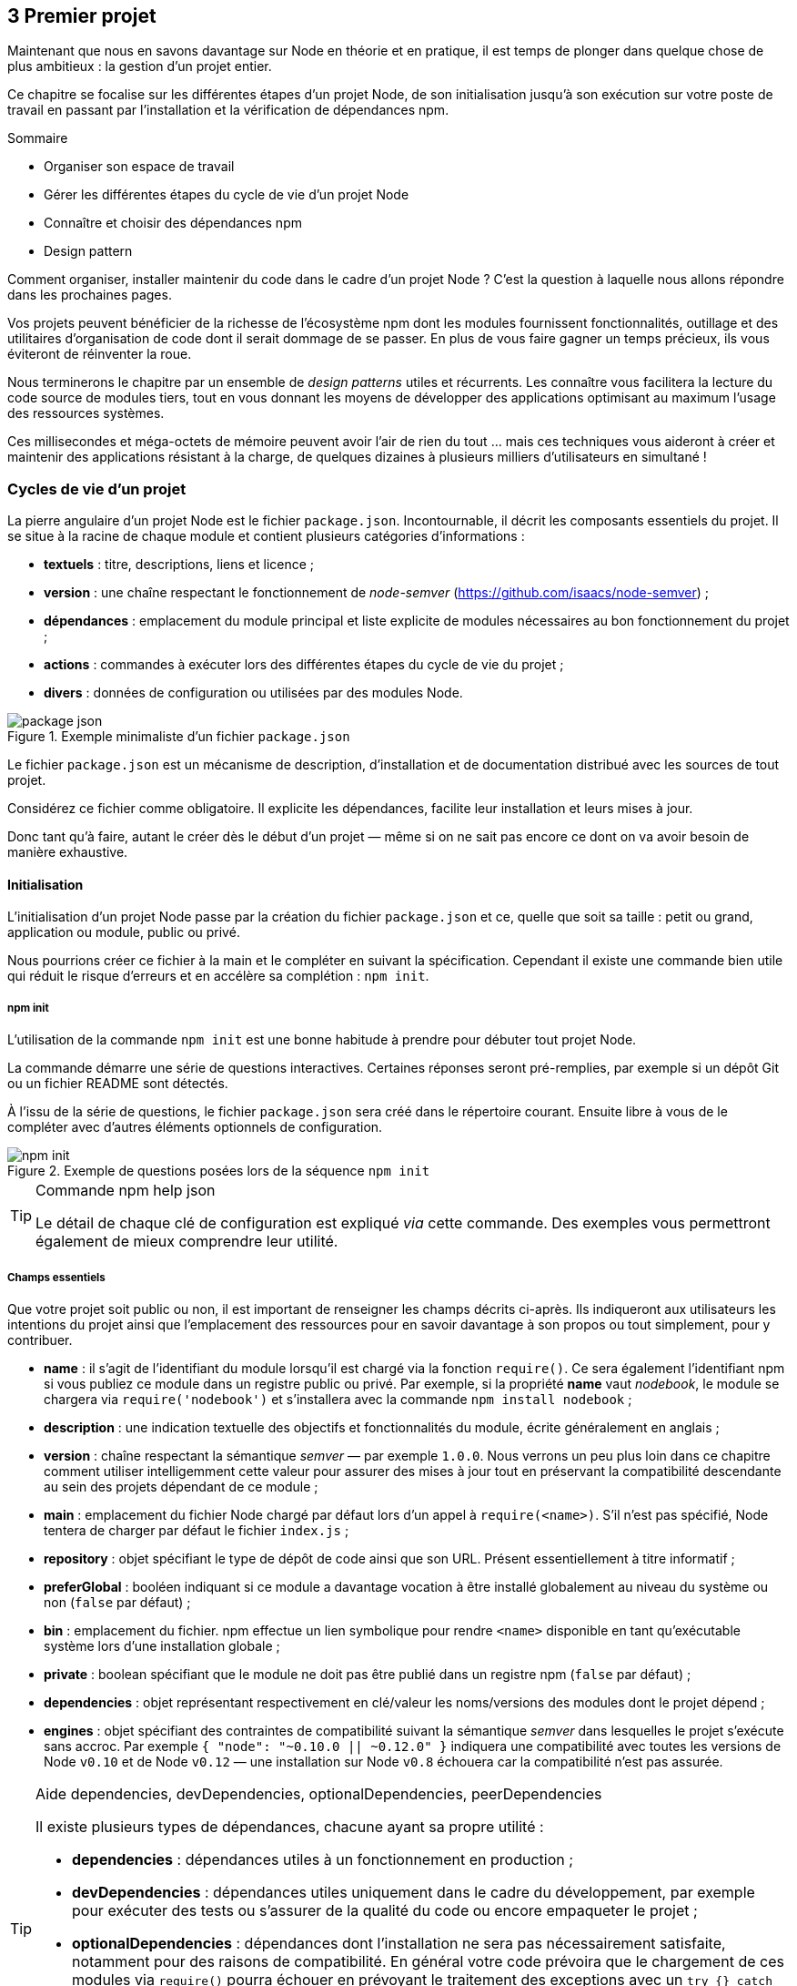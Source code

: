 :nodeVersion: v0.10
:nodeNextVersion: v0.12
:es: ECMAScript 5
:esNext: ECMAScript 6
:sourceDir: ../../examples/nodebook.chapter-03/src
:revisionYear: 2014

== [ChapitreNumero]#3# Premier projet

Maintenant que nous en savons davantage sur Node en théorie et en pratique, il est temps de plonger dans quelque chose de plus ambitieux : la gestion d'un projet entier.

Ce chapitre se focalise sur les différentes étapes d'un projet Node, de son initialisation jusqu'à son exécution sur votre poste de travail en passant par l'installation et la vérification de dépendances npm.

====
.Sommaire
- Organiser son espace de travail
- Gérer les différentes étapes du cycle de vie d'un projet Node
- Connaître et choisir des dépendances npm
- Design pattern
====

Comment organiser, installer maintenir du code dans le cadre d'un projet Node ?
C'est la question à laquelle nous allons répondre dans les prochaines pages.

Vos projets peuvent bénéficier de la richesse de l'écosystème npm dont les modules fournissent fonctionnalités, outillage et des utilitaires d'organisation de code dont il serait dommage de se passer.
En plus de vous faire gagner un temps précieux, ils vous éviteront de réinventer la roue.

Nous terminerons le chapitre par un ensemble de _design patterns_ utiles et récurrents.
Les connaître vous facilitera la lecture du code source de modules tiers, tout en vous donnant les moyens de développer des applications optimisant au maximum l'usage des ressources systèmes.

Ces millisecondes et méga-octets de mémoire peuvent avoir l'air de rien du tout … mais ces techniques vous aideront à créer et maintenir des applications résistant à la charge, de quelques dizaines à plusieurs milliers d'utilisateurs en simultané !

=== Cycles de vie d'un projet

La pierre angulaire d'un projet Node est le fichier  `package.json`.
Incontournable, il décrit les composants essentiels du projet.
Il se situe à la racine de chaque module et contient plusieurs catégories d'informations :

- *textuels* : titre, descriptions, liens et licence ;
- *version* : une chaîne respectant le fonctionnement de _node-semver_ ([URL]#https://github.com/isaacs/node-semver#) ;
- *dépendances* : emplacement du module principal et liste explicite de modules nécessaires au bon fonctionnement du projet ;
- *actions* : commandes à exécuter lors des différentes étapes du cycle de vie du projet ;
- *divers* : données de configuration ou utilisées par des modules Node.

.Exemple minimaliste d'un fichier `package.json`
image::{indir}/images/package-json.png[align="center",scaledwidth="85%"]

Le fichier `package.json` est un mécanisme de description, d'installation et de documentation distribué avec les sources de tout projet.

Considérez ce fichier comme obligatoire.
Il explicite les dépendances, facilite leur installation et leurs mises à jour.

Donc tant qu'à faire, autant le créer dès le début d'un projet — même si on ne sait pas encore ce dont on va avoir besoin de manière exhaustive.

==== Initialisation

L'initialisation d'un projet Node passe par la création du fichier `package.json` et ce, quelle que soit sa taille : petit ou grand, application ou module, public ou privé.

Nous pourrions créer ce fichier à la main et le compléter en suivant la spécification.
Cependant il existe une commande bien utile qui réduit le risque d'erreurs et en accélère sa complétion : `npm init`.

===== npm init

L'utilisation de la commande `npm init` est une bonne habitude à prendre pour débuter tout projet Node.

La commande démarre une série de questions interactives.
Certaines réponses seront pré-remplies, par exemple si un dépôt Git ou un fichier README sont détectés.

À l'issu de la série de questions, le fichier `package.json` sera créé dans le répertoire courant.
Ensuite libre à vous de le compléter avec d'autres éléments optionnels de configuration.

.Exemple de questions posées lors de la séquence `npm init`
image::{indir}/images/npm-init.png[align="center",scaledwidth="85%"]

[TIP]
.[RemarquePreTitre]#Commande# npm help json
====
Le détail de chaque clé de configuration est expliqué _via_ cette commande.
Des exemples vous permettront également de mieux comprendre leur utilité.
====

===== Champs essentiels

Que votre projet soit public ou non, il est important de renseigner les champs décrits ci-après.
Ils indiqueront aux utilisateurs les intentions du projet ainsi que l'emplacement des ressources pour en savoir davantage à son propos ou tout simplement, pour y contribuer.

- *name* : il s'agit de l'identifiant du module lorsqu'il est chargé via la fonction `require()`. Ce sera également l'identifiant npm si vous publiez ce module dans un registre public ou privé. Par exemple, si la propriété *name* vaut _nodebook_, le module se chargera via `require('nodebook')` et s'installera avec la commande `npm install nodebook` ;
- *description* : une indication textuelle des objectifs et fonctionnalités du module, écrite généralement en anglais ;
- *version* : chaîne respectant la sémantique _semver_ — par exemple `1.0.0`. Nous verrons un peu plus loin dans ce chapitre comment utiliser intelligemment cette valeur pour assurer des mises à jour tout en préservant la compatibilité descendante au sein des projets dépendant de ce module ;
- *main* : emplacement du fichier Node chargé par défaut lors d'un appel à `require(<name>)`. S'il n'est pas spécifié, Node tentera de charger par défaut le fichier `index.js` ;
- *repository* : objet spécifiant le type de dépôt de code ainsi que son URL. Présent essentiellement à titre informatif ;
- *preferGlobal* : booléen indiquant si ce module a davantage vocation à être installé globalement au niveau du système ou non (`false` par défaut) ;
- *bin* : emplacement du fichier. npm effectue un lien symbolique pour rendre `<name>` disponible en tant qu'exécutable système lors d'une installation globale ;
- *private* : boolean spécifiant que le module ne doit pas être publié dans un registre npm (`false` par défaut) ;
- *dependencies* : objet représentant respectivement en clé/valeur les noms/versions des modules dont le projet dépend ;
- *engines* : objet spécifiant des contraintes de compatibilité suivant la sémantique _semver_ dans lesquelles le projet s'exécute sans accroc. Par exemple `{ "node": "~0.10.0 || ~0.12.0" }` indiquera une compatibilité avec toutes les versions de Node `v0.10` et de Node `v0.12` — une installation sur Node `v0.8` échouera car la compatibilité n'est pas assurée.

[TIP]
.[RemarquePreTitre]#Aide# dependencies, devDependencies, optionalDependencies, peerDependencies
====
Il existe plusieurs types de dépendances, chacune ayant sa propre utilité :

- *dependencies* : dépendances utiles à un fonctionnement en production ;
- *devDependencies* : dépendances utiles uniquement dans le cadre du développement, par exemple pour exécuter des tests ou s'assurer de la qualité du code ou encore empaqueter le projet ;
- *optionalDependencies* : dépendances dont l'installation ne sera pas nécessairement satisfaite, notamment pour des raisons de compatibilité. En général votre code prévoira que le chargement de ces modules via `require()` pourra échouer en prévoyant le traitement des exceptions avec un `try {} catch ()` ;
- *peerDependencies* : modules installés au niveau parent du projet actuel. Pratique couramment employée dans le cas de _plugins_.
====

Voyons maintenant comment organiser notre code au sein de notre espace de travail.

===== Organisation de l'espace de travail

Chaque développeur possède sa propre manière de ranger et d'organiser son code.
La méthode suivante combine à la fois du bon sens et les conventions employées par une majorité de modules publiés sur npm.
Il est ainsi plus aisé de naviguer au sein de projets ayant une structure similaire.

===== Ajouter des dépendances

Conséquence directe de la présence d'un fichier `package.json` :  nous pouvons (et voulons) déclarer les dépendances externes dont notre projet a besoin pour fonctionner.

Le module npm `excel-stream` ([URL]#https://npmjs.org/excel-stream#) semble être un bon candidat pour la lecture de fichiers Excel.
Nous pouvons l'installer et le lier à notre projet par le biais de la commande `npm install` :

----
npm install --save excel-stream
----

.Exemple de résultat de la commande `npm install`
image::{indir}/images/npm-install-save.png[align="center",scaledwidth="85%"]

La commande précédente effectue plusieurs opérations :

- elle installe le module `excel-stream` dans le répertoire `node_modules` ;
- elle installe les dépendances nécessaires au fonctionnement du module `excel-stream` ;
- elle inscrit `excel-stream` en tant que dépendance dans notre fichier `package.json`.

.Fichier `package.json` après installation d'une nouvelle dépendance.
image::{indir}/images/npm-install-save-diff.png[align="center",scaledwidth="85%"]

Le programme npm prend soin de créer la section `dependencies` si elle n'existe pas, et y rajoute la clé `excel-stream` associée à un numéro de version, ici `~1.0.8`.
Il s'agit de la notation _semver_ ([URL]#http://semver.org#).

[WARNING]
.semver
====
On parle de semver dans le chapitre 1 – il vaudrait peut-être mieux reporter une partie de l'encadré ici.
====

Il est désormais possible d'invoquer `excel-stream` via la fonction `require` au sein de notre code :

[source,javascript]
----
var excel = require('excel-stream');
----

Maintenant que nous savons installer et sauvegarder des dépendances par le biais du fichier `package.json`, prenons le temps d'initialiser la gestion des versions.

===== Versionner son code

Node s'intègre parfaitement avec les gestionnaires de version de code.
Nous illustrerons la démarche à l'aide de Git mais sachez qu'il est tout à fait possible d'utiliser SVN, Team Foundation Server ou un autre gestionnaire de votre choix.

La configuration initiale des fichiers à ignorer est extrêmement réduite.
Un cas minimal de contenu de fichier `.gitignore` tient en trois lignes :

[source]
.gitignore
----
# Code source des dépendances externes
node_modules

# Logs
logs
*.log
----

On se content simplement d'_ignorer le code source des dépendances externes_ et les éventuels fichiers de log générés par le programme npm ou vos futures applications.


----
git init
git add package.json .gitignore
git commit -m "Premier commit"
git remote add origin git@votre-serveur-git:repo.git
git push origin master
----

À ce stade, nous avons non seulement initialisé le projet Node mais il est également 

===== Approche modulaire

designer une API et l'exposer 

==== Installation

son code mais aussi les dépendances

===== Locale

- git

===== Globale

- git + npm
- npm -g

==== Configuration

===== package.json

===== Variables d'environnement

===== Fichier de configuration

- fichier json
- package.json + npm start

==== Exécution de l'application

===== Invocation Node

===== npm start

===== Orchestration des services

- plusieurs app Node
- services système
- npm run postinstall

==== Modification de l'application

===== npm test

- simple
- complexe avec variables d'environnement

===== Choisir un bon numéro de version

===== Publication du code

- dans npm
- dans un repo git public (mais pas sur npm)
- dans un repo git privé (et donc pas sur npm)

==== Opérations de routine

===== Vérifier l'état des dépendances

===== Éclater sa base de code

===== Alertes de sécurité

- node
- packages npm

=== Bien utiliser npm

==== Chercher un module

==== Critères de sélection d'un module

==== Sélection de modules utiles et courants

===== Manipulations diverses
===== Base de données
===== Ligne de commande
===== HTTP et API
===== Préprocesseurs
===== Gestion des dates
===== Templating
===== Tests
===== Automatisation de tâches

==== Auteurs et communautés de confiance

=== Design patterns

==== index.js

==== Injection de module

==== Callback

==== Event

==== Promesses

==== Streams

==== Bloquant / non-bloquant / synchrone / asynchrone


